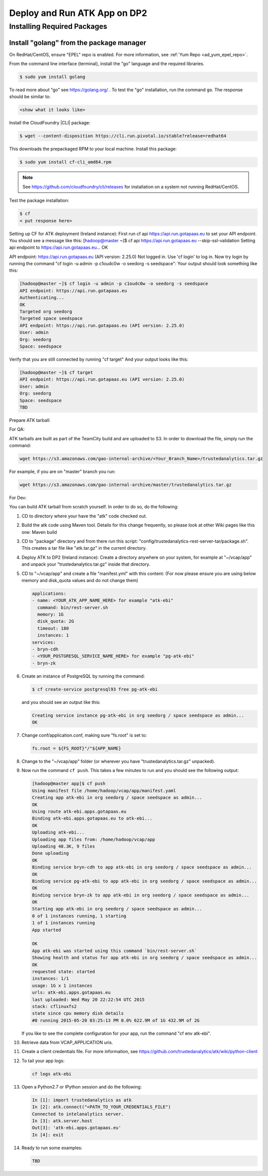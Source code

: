 .. _ad_over:

=============================
Deploy and Run ATK App on DP2
=============================

----------------------------
Installing Required Packages
----------------------------

Install "golang" from the package manager 
=========================================
On RedHat/CentOS, ensure "EPEL" repo is enabled.
For more information, see :ref:`Yum Repo <ad_yum_epel_repo>`.

From the command line interface (terminal),
install the "go" language and the required libraries.

.. code::

    $ sudo yum install golang

To read more about "go" see https://golang.org/ .
To test the "go" installation, run the command ``go``.
The response should be similar to:

.. code::

    <show what it looks like>

Install the CloudFoundry |CLI| package:

.. code::
   
    $ wget --content-disposition https://cli.run.pivotal.io/stable?release=redhat64

This downloads the prepackaged RPM to your local machine.
Install this package:

.. code::

    $ sudo yum install cf-cli_amd64.rpm

.. note::

    See https://github.com/cloudfoundry/cli/releases for installation on a system not running RedHat/CentOS.

Test the package installation:

.. code::
   
    $ cf
    < put response here>

Setting up CF for ATK deployment (Ireland instance):
First run cf api https://api.run.gotapaas.eu to set your API endpoint.
You should see a message like this:
[hadoop@master ~]$ cf api https://api.run.gotapaas.eu --skip-ssl-validation
Setting api endpoint to https://api.run.gotapaas.eu...
OK

API endpoint: https://api.run.gotapaas.eu (API version: 2.25.0)
Not logged in. Use 'cf login' to log in.
Now try login by running the command "cf login -u admin -p c1oudc0w -o seedorg -s seedspace":
Your output should look something like this:

.. code::

    [hadoop@master ~]$ cf login -u admin -p c1oudc0w -o seedorg -s seedspace
    API endpoint: https://api.run.gotapaas.eu
    Authenticating...
    OK
    Targeted org seedorg
    Targeted space seedspace
    API endpoint: https://api.run.gotapaas.eu (API version: 2.25.0)
    User: admin
    Org: seedorg
    Space: seedspace

Verify that you are still connected by running "cf target"
And your output looks like this:

.. code::

    [hadoop@master ~]$ cf target
    API endpoint: https://api.run.gotapaas.eu (API version: 2.25.0)
    User: admin
    Org: seedorg
    Space: seedspace
    TBD

Prepare ATK tarball:

For QA:

ATK tarballs are built as part of the TeamCity build and are uploaded to S3.
In order to download the file, simply run the command:

.. code::

    wget https://s3.amazonaws.com/gao-internal-archive/<Your_Branch_Name>/trustedanalytics.tar.gz

For example, if you are on "master" branch you run:

.. code::

    wget https://s3.amazonaws.com/gao-internal-archive/master/trustedanalytics.tar.gz

For Dev:

You can build ATK tarball from scratch yourself.
In order to do so, do the following:

#)  CD to directory where your have the "atk" code checked out.
#)  Build the atk code using Maven tool.
    Details for this change frequently, so please look at other Wiki pages like this one: Maven build
#)  CD to "package" directory and from there run this script:
    "config/trustedanalytics-rest-server-tar/package.sh".
    This creates a tar file like "atk.tar.gz" in the current directory.
#)  Deploy ATK to DP2 (Ireland instance):
    Create a directory anywhere on your system, for example at "~/vcap/app" and
    unpack your "trustedanalytics.tar.gz" inside that directory.
#)  CD to "~/vcap/app" and create a file "manifest.yml" with this content:
    (For now please ensure you are using below memory and disk_quota values and
    do not change them)

    .. code::

        applications:
        - name: <YOUR_ATK_APP_NAME_HERE> for example "atk-ebi"
          command: bin/rest-server.sh
          memory: 1G
          disk_quota: 2G
          timeout: 180
          instances: 1
        services:
        - bryn-cdh
        - <YOUR_POSTGRESQL_SERVICE_NAME_HERE> for example "pg-atk-ebi"
        - bryn-zk

#)  Create an instance of PostgreSQL by running the command: 

    .. code::

        $ cf create-service postgresql93 free pg-atk-ebi

    and you should see an output like this:

    .. code::

        Creating service instance pg-atk-ebi in org seedorg / space seedspace as admin...
        OK

#)  Change conf/application.conf, making sure "fs.root" is set to:

    .. code::
       
        fs.root = ${FS_ROOT}"/"${APP_NAME}

#)  Change to the "~/vcap/app" folder (or wherever you have
    "trustedanalytics.tar.gz" unpacked).
#)  Now run the command ``cf push``.
    This takes a few minutes to run and you should see the following output:

    .. code::

        [hadoop@master app]$ cf push
        Using manifest file /home/hadoop/vcap/app/manifest.yaml
        Creating app atk-ebi in org seedorg / space seedspace as admin...
        OK
        Using route atk-ebi.apps.gotapaas.eu
        Binding atk-ebi.apps.gotapaas.eu to atk-ebi...
        OK
        Uploading atk-ebi...
        Uploading app files from: /home/hadoop/vcap/app
        Uploading 48.3K, 9 files
        Done uploading
        OK
        Binding service bryn-cdh to app atk-ebi in org seedorg / space seedspace as admin...
        OK
        Binding service pg-atk-ebi to app atk-ebi in org seedorg / space seedspace as admin...
        OK
        Binding service bryn-zk to app atk-ebi in org seedorg / space seedspace as admin...
        OK
        Starting app atk-ebi in org seedorg / space seedspace as admin...
        0 of 1 instances running, 1 starting
        1 of 1 instances running
        App started

        OK
        App atk-ebi was started using this command `bin/rest-server.sh`
        Showing health and status for app atk-ebi in org seedorg / space seedspace as admin...
        OK
        requested state: started
        instances: 1/1
        usage: 1G x 1 instances
        urls: atk-ebi.apps.gotapaas.eu
        last uploaded: Wed May 20 22:22:54 UTC 2015
        stack: cflinuxfs2
        state since cpu memory disk details
        #0 running 2015-05-20 03:25:13 PM 0.0% 622.9M of 1G 432.9M of 2G

    If you like to see the complete configuration for your app, run the
    command "cf env atk-ebi".
#)  Retrieve data from VCAP_APPLICATION uris.
#)  Create a client credentials file.
    For more information,
    see https://github.com/trustedanalytics/atk/wiki/python-client
#)  To tail your app logs:

    .. code::
       
        cf logs atk-ebi

#)  Open a Python2.7 or IPython session and do the following:

    .. code::

        In [1]: import trustedanalytics as atk
        In [2]: atk.connect("<PATH_TO_YOUR_CREDENTIALS_FILE")
        Connected to intelanalytics server.
        In [3]: atk.server.host
        Out[3]: 'atk-ebi.apps.gotapaas.eu'
        In [4]: exit

#)  Ready to run some examples:

    .. code::

        TBD
